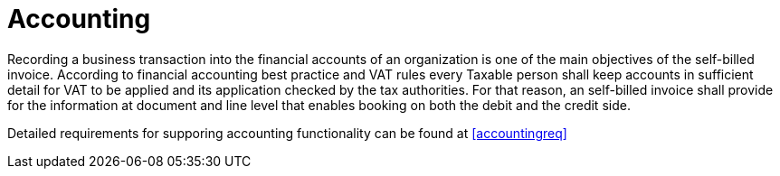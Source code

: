 
= Accounting

Recording a business transaction into the financial accounts of an organization is one of the main objectives of the self-billed invoice. According to financial accounting best practice and VAT rules every Taxable person shall keep accounts in sufficient detail for VAT to be applied and its application checked by the tax authorities. For that reason, an self-billed invoice shall provide for the information at document and line level that enables booking on both the debit and the credit side.

Detailed requirements for supporing accounting functionality can be found at <<accountingreq>>

